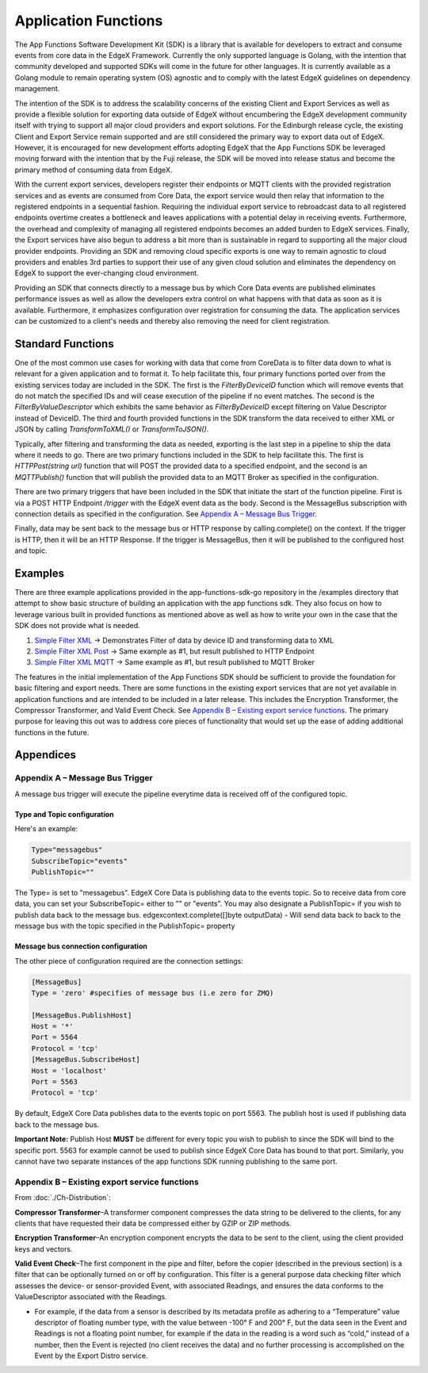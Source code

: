 
Application Functions
=====================

The App Functions Software Development Kit (SDK) is a library that is available
for developers to extract and consume events from core data in the EdgeX
Framework. Currently the only supported language is Golang, with the intention
that community developed and supported SDKs will come in the future for other
languages. It is currently available as a Golang module to remain operating
system (OS) agnostic and to comply with the latest EdgeX guidelines on
dependency management.

The intention of the SDK is to address the scalability concerns of the existing
Client and Export Services as well as provide a flexible solution for
exporting data outside of EdgeX without encumbering the EdgeX development
community itself with trying to support all major cloud providers and export
solutions. For the Edinburgh release cycle, the existing Client and Export
Service remain supported and are still considered the primary way to export data
out of EdgeX. However, it is encouraged for new development efforts adopting
EdgeX that the App Functions SDK be leveraged moving forward with the intention
that by the Fuji release, the SDK will be moved into release status and become
the primary method of consuming data from EdgeX.

With the current export services, developers register their endpoints or MQTT
clients with the provided registration services and as events are consumed from
Core Data, the export service would then relay that information to the
registered endpoints in a sequential fashion. Requiring the individual export
service to rebroadcast data to all registered endpoints overtime creates a
bottleneck and leaves applications with a potential delay in receiving events.
Furthermore, the overhead and complexity of managing all registered endpoints
becomes an added burden to EdgeX services. Finally, the Export services have
also begun to address a bit more than is sustainable in regard to supporting all
the major cloud provider endpoints. Providing an SDK and removing cloud specific
exports is one way to remain agnostic to cloud providers and enables 3rd parties
to support their use of any given cloud solution and eliminates the dependency
on EdgeX to support the ever-changing cloud environment.

Providing an SDK that connects
directly to a message bus by which Core Data events are published eliminates
performance issues as well as allow the developers extra control on what happens
with that data as soon as it is available. Furthermore, it emphasizes
configuration over registration for consuming the data. The application services
can be customized to a client's needs and thereby also removing the need for
client registration.

Standard Functions
------------------

One of the most common use cases for working with data that come from
CoreData is to filter data down to what is relevant for a given application
and to format it. To help facilitate this, four primary functions ported
over from the existing services today are included in the SDK. The first is
the `FilterByDeviceID` function which will remove events that do not match the
specified IDs and will cease execution of the pipeline if no event matches.
The second is the `FilterByValueDescriptor` which exhibits the same behavior
as `FilterByDeviceID` except filtering on Value Descriptor instead of
DeviceID. The third and fourth provided functions in the SDK transform the data
received to either XML or JSON by calling `TransformToXML()` or
`TransformToJSON()`.

Typically, after filtering and transforming the data as needed, exporting is
the last step in a pipeline to ship the data where it needs to go. There are
two primary functions included in the SDK to help facilitate this. The first
is `HTTPPost(string url)` function that will POST the provided data to a
specified endpoint, and the second is an `MQTTPublish()` function that will
publish the provided data to an MQTT Broker as specified in the
configuration.

There are two primary triggers that have been included in the SDK that
initiate the start of the function pipeline. First is via a POST HTTP
Endpoint `/trigger` with the EdgeX event data as the body. Second is the
MessageBus subscription with connection details as specified in the
configuration. See `Appendix A – Message Bus Trigger`_.

Finally, data may be sent back to the message bus or HTTP response by
calling.complete() on the context. If the trigger is HTTP, then it will be
an HTTP Response. If the trigger is MessageBus, then it will be published to
the configured host and topic.

Examples
--------

There are three example applications provided in the app-functions-sdk-go
repository in the /examples directory that attempt to show basic structure of
building an application with the app functions sdk. They also focus on how to
leverage various built in provided functions as mentioned above as well as how
to write your own in the case that the SDK does not provide what is needed.


#. 
   `Simple Filter XML <https://github.com/edgexfoundry/app-functions-sdk-go/tree/master/examples/simple-filter-xml>`_ -> Demonstrates Filter of data by device ID and
   transforming data to XML

#. 
   `Simple Filter XML Post <https://github.com/edgexfoundry/app-functions-sdk-go/tree/master/examples/simple-filter-xml-post>`_ -> Same example as #1, but result published to HTTP
   Endpoint

#. 
   `Simple Filter XML MQTT <https://github.com/edgexfoundry/app-functions-sdk-go/tree/master/examples/simple-filter-xml-mqtt>`_ -> Same example as #1, but result published to MQTT
   Broker

The features in the initial implementation of the App Functions SDK should be
sufficient to provide the foundation for basic filtering and export needs. There
are some functions in the existing export services that are not yet available in
application functions and are intended to be included in a later release. This
includes the Encryption Transformer, the Compressor Transformer, and Valid Event
Check. See `Appendix B – Existing export service functions`_. The primary purpose for leaving this out was to
address core pieces of functionality that would set up the ease of adding
additional functions in the future.


Appendices
----------

Appendix A – Message Bus Trigger
^^^^^^^^^^^^^^^^^^^^^^^^^^^^^^^^

A message bus trigger will execute the pipeline everytime data is received off
of the configured topic.

Type and Topic configuration
~~~~~~~~~~~~~~~~~~~~~~~~~~~~

Here's an example:

.. code-block:: ini

   Type="messagebus"
   SubscribeTopic="events"
   PublishTopic=""

The Type= is set to "messagebus". EdgeX Core Data is publishing data to
the events topic. So to receive data from core data, you can set
your SubscribeTopic= either to "" or "events". You may also designate
a PublishTopic= if you wish to publish data back to the message
bus. edgexcontext.complete([]byte outputData) - Will send data back to back to
the message bus with the topic specified in the PublishTopic= property

Message bus connection configuration
~~~~~~~~~~~~~~~~~~~~~~~~~~~~~~~~~~~~

The other piece of configuration required are the connection settings:

.. code-block:: ini

   [MessageBus]
   Type = 'zero' #specifies of message bus (i.e zero for ZMQ)

   [MessageBus.PublishHost]
   Host = '*'
   Port = 5564
   Protocol = 'tcp'
   [MessageBus.SubscribeHost]
   Host = 'localhost'
   Port = 5563
   Protocol = 'tcp'

By default, EdgeX Core Data publishes data to the events topic on port 5563. The
publish host is used if publishing data back to the message bus.

**Important Note:**\  Publish Host \ **MUST**\  be different for every topic you wish
to publish to since the SDK will bind to the specific port. 5563 for example
cannot be used to publish since EdgeX Core Data has bound to that port.
Similarly, you cannot have two separate instances of the app functions SDK
running publishing to the same port.

Appendix B – Existing export service functions
^^^^^^^^^^^^^^^^^^^^^^^^^^^^^^^^^^^^^^^^^^^^^^

From :doc:`./Ch-Distribution`:

**Compressor Transformer**\ –A transformer component compresses the data string to
be delivered to the clients, for any clients that have requested their data be
compressed either by GZIP or ZIP methods.

**Encryption Transformer**\ –An encryption component encrypts the data to be sent
to the client, using the client provided keys and vectors.

**Valid Event Check**\ –The first component in the pipe and filter, before the
copier (described in the previous section) is a filter that can be optionally
turned on or off by configuration. This filter is a general purpose data
checking filter which assesses the device- or sensor-provided Event, with
associated Readings, and ensures the data conforms to the ValueDescriptor
associated with the Readings.


* For example, if the data from a sensor is described by its metadata profile
  as adhering to a “Temperature” value descriptor of floating number type,
  with the value between -100° F and 200° F, but the data seen in the Event
  and Readings is not a floating point number, for example if the data in the
  reading is a word such as “cold,” instead of a number, then the Event is
  rejected (no client receives the data) and no further processing is
  accomplished on the Event by the Export Distro service.
